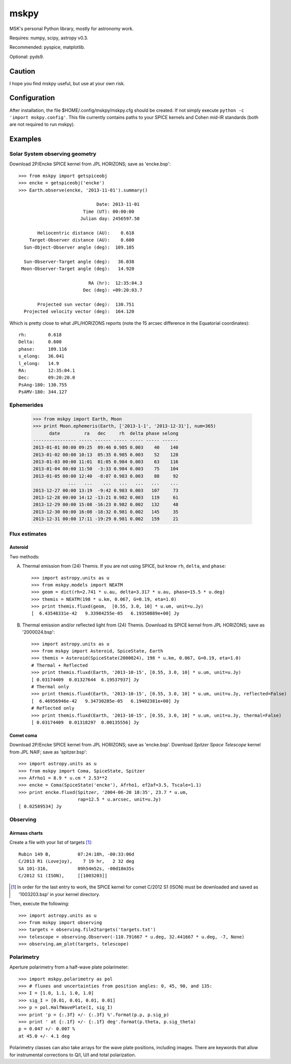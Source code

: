=====
mskpy
=====

MSK's personal Python library, mostly for astronomy work.

Requires: numpy, scipy, astropy v0.3.

Recommended: pyspice, matplotlib.

Optional: pyds9.


Caution
=======

I hope you find mskpy useful, but use at your own risk.


Configuration
=============

After installation, the file $HOME/.config/mskpy/mskpy.cfg should be
created.  If not simply execute ``python -c 'import mskpy.config'``.
This file currently contains paths to your SPICE kernels and Cohen
mid-IR standards (both are not required to run mskpy).


Examples
========

Solar System observing geometry
-------------------------------

Download 2P/Encke SPICE kernel from JPL HORIZONS; save as
'encke.bsp'::

  >>> from mskpy import getspiceobj
  >>> encke = getspiceobj('encke')
  >>> Earth.observe(encke, '2013-11-01').summary()
  
                               Date: 2013-11-01
                          Time (UT): 00:00:00
                         Julian day: 2456597.50
  
         Heliocentric distance (AU):    0.618
      Target-Observer distance (AU):    0.600
    Sun-Object-Observer angle (deg):  109.105
  
    Sun-Observer-Target angle (deg):   36.038
   Moon-Observer-Target angle (deg):   14.920
  
                            RA (hr):  12:35:04.3
                          Dec (deg): +09:20:03.7
  
         Projected sun vector (deg):  130.751
    Projected velocity vector (deg):  164.120

Which is pretty close to what JPL/HORIZONS reports (note the 15 arcsec
difference in the Equatorial coordinates)::

  rh:        0.618
  Delta:     0.600
  phase:     109.116
  s_elong:   36.041
  l_elong:   14.9
  RA:        12:35:04.1
  Dec:       09:20:20.0
  PsAng-180: 130.755
  PsAMV-180: 344.127


Ephemerides
-----------

  >>> from mskpy import Earth, Moon
  >>> print Moon.ephemeris(Earth, ['2013-1-1', '2013-12-31'], num=365)
        date         ra   dec     rh  delta phase selong
  ---------------- ----- ------ ----- ----- ----- ------
  2013-01-01 00:00 09:25  09:46 0.985 0.003    40    140
  2013-01-02 00:00 10:13  05:35 0.985 0.003    52    128
  2013-01-03 00:00 11:01  01:05 0.984 0.003    63    116
  2013-01-04 00:00 11:50  -3:33 0.984 0.003    75    104
  2013-01-05 00:00 12:40  -8:07 0.983 0.003    88     92
               ...   ...    ...   ...   ...   ...    ...
  2013-12-27 00:00 13:19  -9:42 0.983 0.003   107     73
  2013-12-28 00:00 14:12 -13:21 0.982 0.003   119     61
  2013-12-29 00:00 15:08 -16:23 0.982 0.002   132     48
  2013-12-30 00:00 16:08 -18:32 0.981 0.002   145     35
  2013-12-31 00:00 17:11 -19:29 0.981 0.002   159     21


Flux estimates
--------------

Asteroid
^^^^^^^^

Two methods:

A) Thermal emission from (24) Themis.  If you are not using SPICE, but
   know ``rh``, ``delta``, and ``phase``::

      >>> import astropy.units as u
      >>> from mskpy.models import NEATM
      >>> geom = dict(rh=2.741 * u.au, delta=3.317 * u.au, phase=15.5 * u.deg)
      >>> themis = NEATM(198 * u.km, 0.067, G=0.19, eta=1.0)
      >>> print themis.fluxd(geom,  [0.55, 3.0, 10] * u.um, unit=u.Jy)
      [  6.43548331e-42   9.33984255e-05   6.19350889e+00] Jy

B) Thermal emission and/or reflected light from (24) Themis.  Download
   its SPICE kernel from JPL HORIZONS; save as '2000024.bsp'::

      >>> import astropy.units as u
      >>> from mskpy import Asteroid, SpiceState, Earth
      >>> themis = Asteroid(SpiceState(2000024), 198 * u.km, 0.067, G=0.19, eta=1.0)
      # Thermal + Reflected
      >>> print themis.fluxd(Earth, '2013-10-15', [0.55, 3.0, 10] * u.um, unit=u.Jy)
      [ 0.03174409  0.01327644  6.19537937] Jy
      # Thermal only
      >>> print themis.fluxd(Earth, '2013-10-15', [0.55, 3.0, 10] * u.um, unit=u.Jy, reflected=False)
      [  6.46956946e-42   9.34730285e-05   6.19402381e+00] Jy
      # Reflected only
      >>> print themis.fluxd(Earth, '2013-10-15', [0.55, 3.0, 10] * u.um, unit=u.Jy, thermal=False)
      [ 0.03174409  0.01318297  0.00135556] Jy

Comet coma
^^^^^^^^^^

Download 2P/Encke SPICE kernel from JPL HORIZONS; save as 'encke.bsp'.
Download *Spitzer Space Telescope* kernel from JPL NAIF; save as
'spitzer.bsp'::

  >>> import astropy.units as u
  >>> from mskpy import Coma, SpiceState, Spitzer
  >>> Afrho1 = 8.9 * u.cm * 2.53**2
  >>> encke = Coma(SpiceState('encke'), Afrho1, ef2af=3.5, Tscale=1.1)
  >>> print encke.fluxd(Spitzer, '2004-06-20 18:35', 23.7 * u.um,
                        rap=12.5 * u.arcsec, unit=u.Jy)
  [ 0.02589534] Jy


Observing
---------

Airmass charts
^^^^^^^^^^^^^^

Create a file with your list of targets [#]_::

  Rubin 149 B,          07:24:18h, -00:33:06d
  C/2013 R1 (Lovejoy),    7 19 hr,   2 32 deg
  SA 101-316,           09h54m52s, -00d18m35s
  C/2012 S1 (ISON),     [[1003203]]

.. [#] In order for the last entry to work, the SPICE kernel for
       comet C/2012 S1 (ISON) must be downloaded and saved as
       '1003203.bsp' in your kernel directory.

Then, execute the following::

  >>> import astropy.units as u
  >>> from mskpy import observing
  >>> targets = observing.file2targets('targets.txt')
  >>> telescope = observing.Observer(-110.791667 * u.deg, 32.441667 * u.deg, -7, None)
  >>> observing.am_plot(targets, telescope)

.. image:: doc/images/am_plot.png


Polarimetry
-----------

Aperture polarimetry from a half-wave plate polarimeter::

  >>> import mskpy.polarimetry as pol
  >>> # fluxes and uncertainties from position angles: 0, 45, 90, and 135:
  >>> I = [1.0, 1.1, 1.0, 1.0]
  >>> sig_I = [0.01, 0.01, 0.01, 0.01]
  >>> p = pol.HalfWavePlate(I, sig_I)
  >>> print 'p = {:.3f} +/- {:.3f} %'.format(p.p, p.sig_p)
  >>> print ' at {:.1f} +/- {:.1f} deg'.format(p.theta, p.sig_theta)
  p = 0.047 +/- 0.007 %
  at 45.0 +/- 4.1 deg

Polarimetry classes can also take arrays for the wave plate positions,
including images.  There are keywords that allow for instrumental
corrections to Q/I, U/I and total polarization.
